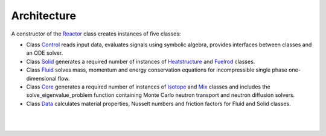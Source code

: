 Architecture
###############

A constructor of the `Reactor <https://github.com/rooster-code/rooster/blob/main/B_reactor.py>`_ class creates instances of five classes:

* Class `Control <https://github.com/rooster-code/rooster/blob/main/B0_control.py>`_ reads input data, evaluates signals using symbolic algebra, provides interfaces between classes and an ODE solver.
* Class `Solid <https://github.com/rooster-code/rooster/blob/main/B1_solid.py>`_ generates a required number of instances of `Heatstructure <https://github.com/rooster-code/rooster/blob/main/B1A_heatstructure.py>`_ and `Fuelrod <https://github.com/rooster-code/rooster/blob/main/B1B_fuelrod.py>`_ classes.
* Class `Fluid <https://github.com/rooster-code/rooster/blob/main/B2_fluid.py>`_ solves mass, momentum and energy conservation equations for incompressible single phase one-dimensional flow.
* Class `Core <https://github.com/rooster-code/rooster/blob/main/B3_core.py>`_ generates a required number of instances of `Isotope <https://github.com/rooster-code/rooster/blob/main/B3A_isotope.py>`_ and `Mix <https://github.com/rooster-code/rooster/blob/main/B3B_mix.py>`_ classes and includes the solve_eigenvalue_problem function containing Monte Carlo neutron transport and neutron diffusion solvers.
* Class `Data <https://github.com/rooster-code/rooster/blob/main/B4_data.py>`_ calculates material properties, Nusselt numbers and friction factors for Fluid and Solid classes.

.. _Fig2e041504:
.. figure:: _static/2e041504.png
  :width: 100%
  :align: center
|
|